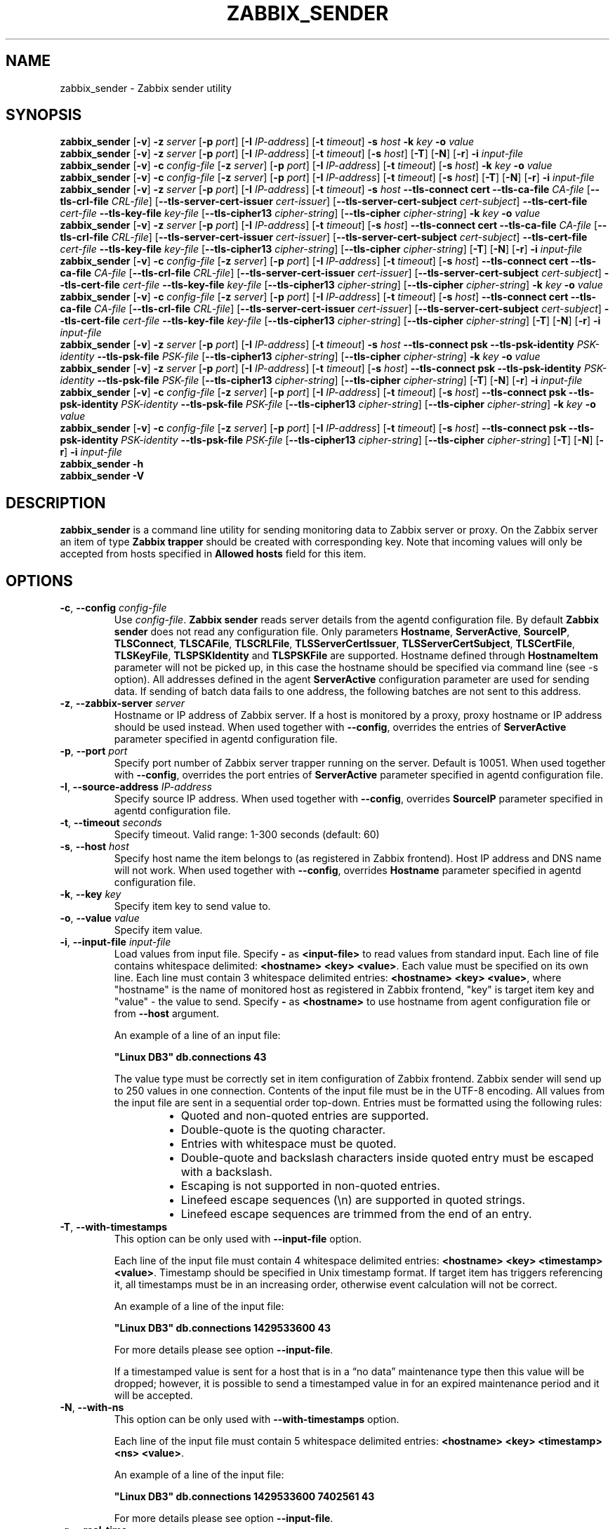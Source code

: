 .\" Start URL macro. Copied from an-ext.tmac for portability
.de UR
.  ds m1 \\$1\"
.  nh
.  if \\n(mH \{\
.    \" Start diversion in a new environment.
.    do ev URL-div
.    do di URL-div
.  \}
..
.\" End URL macro. Copied from an-ext.tmac for portability
.de UE
.  ie \\n(mH \{\
.    br
.    di
.    ev
.
.    \" Has there been one or more input lines for the link text?
.    ie \\n(dn \{\
.      do HTML-NS "<a href=""\\*(m1"">"
.      \" Yes, strip off final newline of diversion and emit it.
.      do chop URL-div
.      do URL-div
\c
.      do HTML-NS </a>
.    \}
.    el \
.      do HTML-NS "<a href=""\\*(m1"">\\*(m1</a>"
\&\\$*\"
.  \}
.  el \
\\*(la\\*(m1\\*(ra\\$*\"
.
.  hy \\n(HY
..
.TH ZABBIX_SENDER 1 "2021\-06\-01" Zabbix
.if n .ad l
.SH NAME
zabbix_sender \- Zabbix sender utility
.SH SYNOPSIS
.B zabbix_sender
.RB [ \-v ]
.B \-z
.I server
.RB [ \-p
.IR port ]
.RB [ \-I
.IR IP\-address ]
.RB [ \-t
.IR timeout ]
.B \-s
.I host
.B \-k
.I key
.B \-o
.I value
.br
.B zabbix_sender
.RB [ \-v ]
.B \-z
.I server
.RB [ \-p
.IR port ]
.RB [ \-I
.IR IP\-address ]
.RB [ \-t
.IR timeout ]
.RB [ \-s
.IR host ]
.RB [ \-T ]
.RB [ \-N ]
.RB [ \-r ]
.B \-i
.I input\-file
.br
.B zabbix_sender
.RB [ \-v ]
.B \-c
.I config\-file
.RB [ \-z
.IR server ]
.RB [ \-p
.IR port ]
.RB [ \-I
.IR IP-address ]
.RB [ \-t
.IR timeout ]
.RB [ \-s
.IR host ]
.B \-k
.I key
.B \-o
.I value
.br
.B zabbix_sender
.RB [ \-v ]
.B \-c
.I config\-file
.RB [ \-z
.IR server ]
.RB [ \-p
.IR port ]
.RB [ \-I
.IR IP-address ]
.RB [ \-t
.IR timeout ]
.RB [ \-s
.IR host ]
.RB [ \-T ]
.RB [ \-N ]
.RB [ \-r ]
.B \-i
.I input-file
.br
.B zabbix_sender
.RB [ \-v ]
.B \-z
.I server
.RB [ \-p
.IR port ]
.RB [ \-I
.IR IP\-address ]
.RB [ \-t
.IR timeout ]
.B \-s
.I host
.B \-\-tls\-connect
.B cert
.B \-\-tls\-ca\-file
.I CA\-file
.RB [ \-\-tls\-crl\-file
.IR CRL\-file ]
.RB [ \-\-tls\-server\-cert\-issuer
.IR cert\-issuer ]
.RB [ \-\-tls\-server\-cert\-subject
.IR cert\-subject ]
.B \-\-tls\-cert\-file
.I cert\-file
.B \-\-tls\-key\-file
.I key\-file
.RB [ \-\-tls\-cipher13
.IR cipher\-string ]
.RB [ \-\-tls\-cipher
.IR cipher\-string ]
.B \-k
.I key
.B \-o
.I value
.br
.B zabbix_sender
.RB [ \-v ]
.B \-z
.I server
.RB [ \-p
.IR port ]
.RB [ \-I
.IR IP\-address ]
.RB [ \-t
.IR timeout ]
.RB [ \-s
.IR host ]
.B \-\-tls\-connect
.B cert
.B \-\-tls\-ca\-file
.I CA\-file
.RB [ \-\-tls\-crl\-file
.IR CRL\-file ]
.RB [ \-\-tls\-server\-cert\-issuer
.IR cert\-issuer ]
.RB [ \-\-tls\-server\-cert\-subject
.IR cert\-subject ]
.B \-\-tls\-cert\-file
.I cert\-file
.B \-\-tls\-key\-file
.I key\-file
.RB [ \-\-tls\-cipher13
.IR cipher\-string ]
.RB [ \-\-tls\-cipher
.IR cipher\-string ]
.RB [ \-T ]
.RB [ \-N ]
.RB [ \-r ]
.B \-i
.I input\-file
.br
.B zabbix_sender
.RB [ \-v ]
.B \-c
.I config-file
.RB [ \-z
.IR server ]
.RB [ \-p
.IR port ]
.RB [ \-I
.IR IP\-address ]
.RB [ \-t
.IR timeout ]
.RB [ \-s
.IR host ]
.B \-\-tls\-connect
.B cert
.B \-\-tls\-ca\-file
.I CA\-file
.RB [ \-\-tls\-crl\-file
.IR CRL\-file ]
.RB [ \-\-tls\-server\-cert\-issuer
.IR cert\-issuer ]
.RB [ \-\-tls\-server\-cert\-subject
.IR cert\-subject ]
.B \-\-tls\-cert\-file
.I cert\-file
.B \-\-tls\-key\-file
.I key\-file
.RB [ \-\-tls\-cipher13
.IR cipher\-string ]
.RB [ \-\-tls\-cipher
.IR cipher\-string ]
.B \-k
.I key
.B \-o
.I value
.br
.B zabbix_sender
.RB [ \-v ]
.B \-c
.I config-file
.RB [ \-z
.IR server ]
.RB [ \-p
.IR port ]
.RB [ \-I
.IR IP\-address ]
.RB [ \-t
.IR timeout ]
.RB [ \-s
.IR host ]
.B \-\-tls\-connect
.B cert
.B \-\-tls\-ca\-file
.I CA\-file
.RB [ \-\-tls\-crl\-file
.IR CRL\-file ]
.RB [ \-\-tls\-server\-cert\-issuer
.IR cert\-issuer ]
.RB [ \-\-tls\-server\-cert\-subject
.IR cert\-subject ]
.B \-\-tls\-cert\-file
.I cert\-file
.B \-\-tls\-key\-file
.I key\-file
.RB [ \-\-tls\-cipher13
.IR cipher\-string ]
.RB [ \-\-tls\-cipher
.IR cipher\-string ]
.RB [ \-T ]
.RB [ \-N ]
.RB [ \-r ]
.B \-i
.I input\-file
.br
.B zabbix_sender
.RB [ \-v ]
.B \-z
.I server
.RB [ \-p
.IR port ]
.RB [ \-I
.IR IP\-address ]
.RB [ \-t
.IR timeout ]
.B \-s
.I host
.B \-\-tls\-connect
.B psk
.B \-\-tls\-psk\-identity
.I PSK\-identity
.B \-\-tls\-psk\-file
.I PSK\-file
.RB [ \-\-tls\-cipher13
.IR cipher\-string ]
.RB [ \-\-tls\-cipher
.IR cipher\-string ]
.B \-k
.I key
.B \-o
.I value
.br
.B zabbix_sender
.RB [ \-v ]
.B \-z
.I server
.RB [ \-p
.IR port ]
.RB [ \-I
.IR IP\-address ]
.RB [ \-t
.IR timeout ]
.RB [ \-s
.IR host ]
.B \-\-tls\-connect
.B psk
.B \-\-tls\-psk\-identity
.I PSK\-identity
.B \-\-tls\-psk\-file
.I PSK\-file
.RB [ \-\-tls\-cipher13
.IR cipher\-string ]
.RB [ \-\-tls\-cipher
.IR cipher\-string ]
.RB [ \-T ]
.RB [ \-N ]
.RB [ \-r ]
.B \-i
.I input\-file
.br
.B zabbix_sender
.RB [ \-v ]
.B \-c
.I config\-file
.RB [ \-z
.IR server ]
.RB [ \-p
.IR port ]
.RB [ \-I
.IR IP-address ]
.RB [ \-t
.IR timeout ]
.RB [ \-s
.IR host ]
.B \-\-tls\-connect
.B psk
.B \-\-tls\-psk\-identity
.I PSK\-identity
.B \-\-tls\-psk\-file
.I PSK\-file
.RB [ \-\-tls\-cipher13
.IR cipher\-string ]
.RB [ \-\-tls\-cipher
.IR cipher\-string ]
.B \-k
.I key
.B \-o
.I value
.br
.B zabbix_sender
.RB [ \-v ]
.B \-c
.I config\-file
.RB [ \-z
.IR server ]
.RB [ \-p
.IR port ]
.RB [ \-I
.IR IP-address ]
.RB [ \-t
.IR timeout ]
.RB [ \-s
.IR host ]
.B \-\-tls\-connect
.B psk
.B \-\-tls\-psk\-identity
.I PSK\-identity
.B \-\-tls\-psk\-file
.I PSK\-file
.RB [ \-\-tls\-cipher13
.IR cipher\-string ]
.RB [ \-\-tls\-cipher
.IR cipher\-string ]
.RB [ \-T ]
.RB [ \-N ]
.RB [ \-r ]
.B \-i
.I input\-file
.br
.B zabbix_sender \-h
.br
.B zabbix_sender \-V
.SH DESCRIPTION
.B zabbix_sender
is a command line utility for sending monitoring data to Zabbix server or proxy.
On the Zabbix server an item of type \fBZabbix trapper\fR should be created with corresponding key.
Note that incoming values will only be accepted from hosts specified in \fBAllowed hosts\fR field for this item.
.SH OPTIONS
.IP "\fB\-c\fR, \fB\-\-config\fR \fIconfig\-file\fR"
Use \fIconfig\-file\fR.
\fBZabbix sender\fR reads server details from the agentd configuration file.
By default
.B Zabbix sender
does not read any configuration file.
Only parameters \fBHostname\fR, \fBServerActive\fR, \fBSourceIP\fR, \fBTLSConnect\fR, \fBTLSCAFile\fR, \fBTLSCRLFile\fR,
\fBTLSServerCertIssuer\fR, \fBTLSServerCertSubject\fR, \fBTLSCertFile\fR, \fBTLSKeyFile\fR, \fBTLSPSKIdentity\fR and \fBTLSPSKFile\fR are supported.
Hostname defined through \fBHostnameItem\fR parameter will not be picked up, in this case the hostname should be specified via command line (see -s option).
All addresses defined in the agent \fBServerActive\fR configuration parameter are used for sending data.
If sending of batch data fails to one address, the following batches are not sent to this address.
.IP "\fB\-z\fR, \fB\-\-zabbix\-server\fR \fIserver\fR"
Hostname or IP address of Zabbix server.
If a host is monitored by a proxy, proxy hostname or IP address should be used instead.
When used together with \fB\-\-config\fR, overrides the entries of \fBServerActive\fR parameter specified in agentd configuration file.
.IP "\fB\-p\fR, \fB\-\-port\fR \fIport\fR"
Specify port number of Zabbix server trapper running on the server.
Default is 10051.
When used together with \fB\-\-config\fR, overrides the port entries of \fBServerActive\fR parameter specified in agentd configuration file.
.IP "\fB\-I\fR, \fB\-\-source\-address\fR \fIIP\-address\fR"
Specify source IP address.
When used together with \fB\-\-config\fR, overrides \fBSourceIP\fR parameter specified in agentd configuration file.
.IP "\fB\-t\fR, \fB\-\-timeout\fR \fIseconds\fR"
Specify timeout. Valid range: 1\-300 seconds (default: 60)
.IP "\fB\-s\fR, \fB\-\-host\fR \fIhost\fR"
Specify host name the item belongs to (as registered in Zabbix frontend).
Host IP address and DNS name will not work.
When used together with \fB\-\-config\fR, overrides \fBHostname\fR parameter specified in agentd configuration file.
.IP "\fB\-k\fR, \fB\-\-key\fR \fIkey\fR"
Specify item key to send value to.
.IP "\fB\-o\fR, \fB\-\-value\fR \fIvalue\fR"
Specify item value.
.IP "\fB\-i\fR, \fB\-\-input\-file\fR \fIinput\-file\fR"
Load values from input file.
Specify \fB\-\fR as \fB<input-file>\fR to read values from standard input.
Each line of file contains whitespace delimited: \fB<hostname> <key> <value>\fR.
Each value must be specified on its own line.  Each line must contain 3 whitespace delimited entries:
\fB<hostname> <key> <value>\fR, where "hostname" is the name of monitored host as registered in Zabbix frontend,
"key" is target item key and "value" \- the value to send. Specify \fB-\fR as \fB<hostname>\fR to use hostname from
agent configuration file or from \fB\-\-host\fR argument.

An example of a line of an input file:

\fB "Linux DB3" db.connections 43\fR

The value type must be correctly set in item configuration of Zabbix frontend.
Zabbix sender will send up to 250 values in one connection.
Contents of the input file must be in the UTF\-8 encoding.
All values from the input file are sent in a sequential order top\-down.
Entries must be formatted using the following rules:

.RS
.RS
.IP \[bu] 2
Quoted and non-quoted entries are supported.
.IP \[bu]
Double-quote is the quoting character.
.IP \[bu]
Entries with whitespace must be quoted.
.IP \[bu]
Double-quote and backslash characters inside quoted entry must be escaped with a backslash.
.IP \[bu]
Escaping is not supported in non-quoted entries.
.IP \[bu]
Linefeed escape sequences (\\n) are supported in quoted strings.
.IP \[bu]
Linefeed escape sequences are trimmed from the end of an entry.
.RE
.RE

.IP "\fB\-T\fR, \fB\-\-with\-timestamps\fR"
This option can be only used with \fB\-\-input\-file\fR option.

Each line of the input file must contain 4 whitespace delimited entries: \fB<hostname> <key> <timestamp> <value>\fR.
Timestamp should be specified in Unix timestamp format.
If target item has triggers referencing it, all timestamps must be in an increasing order, otherwise event calculation will not be correct.

An example of a line of the input file:

\fB "Linux DB3" db.connections 1429533600 43\fR

For more details please see option \fB\-\-input\-file\fR.

If a timestamped value is sent for a host that is in a “no data” maintenance type then this value will be dropped; however, it is possible to send a timestamped value in for an expired maintenance period and it will be accepted. 

.IP "\fB\-N\fR, \fB\-\-with\-ns\fR"
This option can be only used with \fB\-\-with\-timestamps\fR option.

Each line of the input file must contain 5 whitespace delimited entries: \fB<hostname> <key> <timestamp> <ns> <value>\fR.

An example of a line of the input file:

\fB "Linux DB3" db.connections 1429533600 7402561 43\fR

For more details please see option \fB\-\-input\-file\fR.

.IP "\fB\-r\fR, \fB\-\-real\-time\fR"
Send values one by one as soon as they are received.
This can be used when reading from standard input.
.IP "\fB\-\-tls\-connect\fR \fIvalue\fR"
How to connect to server or proxy. Values:\fR
.SS
.RS 12
.TP 12
.B unencrypted
connect without encryption (default)
.RE
.RS 12
.TP 12
.B psk
connect using TLS and a pre-shared key
.RE
.RS 12
.TP 12
.B cert
connect using TLS and a certificate
.RE
.RE
.IP "\fB\-\-tls\-ca\-file\fR \fICA\-file\fR"
Full pathname of a file containing the top-level CA(s) certificates for peer certificate verification.
.IP "\fB\-\-tls\-crl\-file\fR \fICRL\-file\fR"
Full pathname of a file containing revoked certificates.
.IP "\fB\-\-tls\-server\-cert\-issuer\fR \fIcert\-issuer\fR"
Allowed server certificate issuer.
.IP "\fB\-\-tls\-server\-cert\-subject\fR \fIcert\-subject\fR"
Allowed server certificate subject.
.IP "\fB\-\-tls\-cert\-file\fR \fIcert\-file\fR"
Full pathname of a file containing the certificate or certificate chain.
.IP "\fB\-\-tls\-key\-file\fR \fIkey\-file\fR"
Full pathname of a file containing the private key.
.IP "\fB\-\-tls\-psk\-identity\fR \fIPSK\-identity\fR"
PSK\-identity string.
.IP "\fB\-\-tls\-psk\-file\fR \fIPSK\-file\fR"
Full pathname of a file containing the pre-shared key.
.IP "\fB\-\-tls\-cipher13\fR \fIcipher\-string\fR"
Cipher string for OpenSSL 1.1.1 or newer for TLS 1.3. Override the default ciphersuite selection criteria. This option is not available if OpenSSL version is less than 1.1.1.
.IP "\fB\-\-tls\-cipher\fR \fIcipher\-string\fR"
GnuTLS priority string (for TLS 1.2 and up) or OpenSSL cipher string (only for TLS 1.2). Override the default ciphersuite selection criteria.
.IP "\fB\-v\fR, \fB\-\-verbose\fR"
Verbose mode, \fB\-vv\fR for more details.
.IP "\fB\-h\fR, \fB\-\-help\fR"
Display this help and exit.
.IP "\fB\-V\fR, \fB\-\-version\fR"
Output version information and exit.

.SH "EXIT STATUS"
The exit status is 0 if the values were sent and all of them were successfully processed by server.
If data was sent, but processing of at least one of the values failed, the exit status is 2.
If data sending failed, the exit status is 1.

.SH "EXAMPLES"
\fBzabbix_sender \-c /etc/zabbix/zabbix_agentd.conf \-k mysql.queries \-o 342.45\fR
.br
.RS
Send \fB342.45\fR as the value for \fBmysql.queries\fR item of monitored host. Use monitored host and Zabbix server defined in agent configuration file.
.RE

\fBzabbix_sender \-c /etc/zabbix/zabbix_agentd.conf \-s "Monitored Host" \-k mysql.queries \-o 342.45\fR
.br
.RS
Send \fB342.45\fR as the value for \fBmysql.queries\fR item of \fBMonitored Host\fR host using Zabbix server defined in agent configuration file.
.RE

.br
\fBzabbix_sender \-z 192.168.1.113 \-i data_values.txt\fR
.RS
.br
Send values from file \fBdata_values.txt\fR to Zabbix server with IP \fB192.168.1.113\fR.
Host names and keys are defined in the file.
.RE

.br
\fBecho "\- hw.serial.number 1287872261 SQ4321ASDF" | zabbix_sender \-c /usr/local/etc/zabbix_agentd.conf \-T \-i \-\fR
.br
.RS
Send a timestamped value from the commandline to Zabbix server, specified in the agent configuration file.
Dash in the input data indicates that hostname also should be used from the same configuration file.
.RE

.br
\fBecho '"Zabbix server" trapper.item ""' | zabbix_sender \-z 192.168.1.113 \-p 10000 \-i \-\fR
.br
.RS
Send empty value of an item to the Zabbix server with IP address \fB192.168.1.113\fR on port \fB10000\fR from the commandline.
Empty values must be indicated by empty double quotes.
.RE

\fBzabbix_sender \-z 192.168.1.113  \-s "Monitored Host" \-k mysql.queries \-o 342.45 \-\-tls\-connect cert \-\-tls\-ca\-file /home/zabbix/zabbix_ca_file \-\-tls\-cert\-file /home/zabbix/zabbix_agentd.crt \-\-tls\-key\-file /home/zabbix/zabbix_agentd.key\fR
.br
.RS
Send \fB342.45\fR as the value for \fBmysql.queries\fR item in \fBMonitored Host\fR host to server with IP \fB192.168.1.113\fR using TLS with certificate.
.RE

\fBzabbix_sender \-z 192.168.1.113  \-s "Monitored Host" \-k mysql.queries \-o 342.45 \-\-tls\-connect psk \-\-tls\-psk\-identity "PSK ID Zabbix agentd" \-\-tls\-psk\-file /home/zabbix/zabbix_agentd.psk\fR
.br
.RS
Send \fB342.45\fR as the value for \fBmysql.queries\fR item in \fBMonitored Host\fR host to server with IP \fB192.168.1.113\fR using TLS with pre-shared key (PSK).
.RE

.SH "SEE ALSO"
.UR https://www.zabbix.com/manuals
Documentation
.UE
.PP
.BR zabbix_agentd (8),
.BR zabbix_get (1),
.BR zabbix_proxy (8),
.BR zabbix_server (8),
.BR zabbix_js (1),
.BR zabbix_agent2 (8),
.BR zabbix_web_service (8)
.SH AUTHOR
Alexei Vladishev <alex@zabbix.com>
